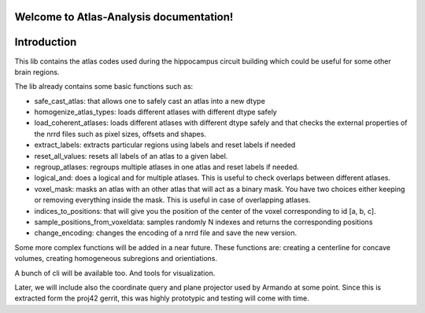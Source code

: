 .. |name| replace:: Atlas-Analysis

Welcome to |name| documentation!
==========================================

Introduction
============


This lib contains the atlas codes used during the hippocampus circuit building which could be
useful for some other brain regions.

The lib already contains some basic functions such as:


* safe_cast_atlas: that allows one to safely cast an atlas into a new dtype
* homogenize_atlas_types: loads different atlases with different dtype safely
* load_coherent_atlases: loads different atlases with different dtype safely and that
  checks the external properties of the nrrd files such as pixel sizes, offsets and shapes.
* extract_labels: extracts particular regions using labels and reset labels if needed
* reset_all_values: resets all labels of an atlas to a given label.
* regroup_atlases: regroups multiple atlases in one atlas and reset labels if needed.
* logical_and: does a logical and for multiple atlases. This is useful to check overlaps between
  different atlases.
* voxel_mask: masks an atlas with an other atlas that will act as a binary mask.
  You have two choices either keeping or removing everything inside the mask. This is useful in case
  of overlapping atlases.
* indices_to_positions: that will give you the position of the center of the voxel corresponding
  to id [a, b, c].
* sample_positions_from_voxeldata: samples randomly N indexes and returns the corresponding
  positions
* change_encoding: changes the encoding of a nrrd file and save the new version.

Some more complex functions will be added in a near future. These functions are: creating a
centerline for concave volumes, creating homogeneous subregions and orientiations.

A bunch of cli will be available too. And tools for visualization.

Later, we will include also the coordinate query and plane projector used
by Armando at some point. Since this is extracted form the proj42 gerrit, this was highly
prototypic and testing will come with time.